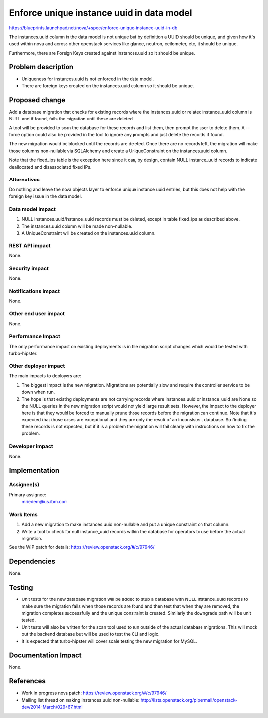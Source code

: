 ..
 This work is licensed under a Creative Commons Attribution 3.0 Unported
 License.

 http://creativecommons.org/licenses/by/3.0/legalcode

==========================================
Enforce unique instance uuid in data model
==========================================

https://blueprints.launchpad.net/nova/+spec/enforce-unique-instance-uuid-in-db

The instances.uuid column in the data model is not unique but by definition a
UUID should be unique, and given how it's used within nova and across other
openstack services like glance, neutron, ceilometer, etc, it should be unique.

Furthermore, there are Foreign Keys created against instances.uuid so it should
be unique.


Problem description
===================

* Uniqueness for instances.uuid is not enforced in the data model.

* There are foreign keys created on the instances.uuid column so it should be
  unique.


Proposed change
===============

Add a database migration that checks for existing records where the
instances.uuid or related instance_uuid column is NULL and if found, fails the
migration until those are deleted.

A tool will be provided to scan the database for these records and list them,
then prompt the user to delete them.  A --force option could also be provided
in the tool to ignore any prompts and just delete the records if found.

The new migration would be blocked until the records are deleted.  Once there
are no records left, the migration will make those columns non-nullable via
SQLAlchemy and create a UniqueConstraint on the instances.uuid column.

Note that the fixed_ips table is the exception here since it can, by design,
contain NULL instance_uuid records to indicate deallocated and disassociated
fixed IPs.

Alternatives
------------

Do nothing and leave the nova objects layer to enforce unique instance uuid
entries, but this does not help with the foreign key issue in the data model.

Data model impact
-----------------

#. NULL instances.uuid/instance_uuid records must be deleted, except in table
   fixed_ips as described above.
#. The instances.uuid column will be made non-nullable.
#. A UniqueConstraint will be created on the instances.uuid column.

REST API impact
---------------

None.

Security impact
---------------

None.

Notifications impact
--------------------

None.

Other end user impact
---------------------

None.

Performance Impact
------------------

The only performance impact on existing deployments is in the migration
script changes which would be tested with turbo-hipster.

Other deployer impact
---------------------

The main impacts to deployers are:

#. The biggest impact is the new migration. Migrations are potentially slow and
   require the controller service to be down when run.
#. The hope is that existing deployments are not carrying records where
   instances.uuid or instance_uuid are None so the NULL queries in the new
   migration script would not yield large result sets. However, the impact to
   the deployer here is that they would be forced to manually prune those
   records before the migration can continue. Note that it's expected that
   those cases are exceptional and they are only the result of an inconsistent
   database. So finding these records is not expected, but if it is a problem
   the migration will fail clearly with instructions on how to fix the problem.

Developer impact
----------------

None.


Implementation
==============

Assignee(s)
-----------

Primary assignee:
  mriedem@us.ibm.com

Work Items
----------

#. Add a new migration to make instances.uuid non-nullable and put a unique
   constraint on that column.
#. Write a tool to check for null instance_uuid records within the database
   for operators to use before the actual migration.

See the WIP patch for details: https://review.openstack.org/#/c/97946/


Dependencies
============

None.


Testing
=======

* Unit tests for the new database migration will be added to stub a database
  with NULL instance_uuid records to make sure the migration fails when those
  records are found and then test that when they are removed, the migration
  completes successfully and the unique constraint is created. Similarly the
  downgrade path will be unit tested.
* Unit tests will also be written for the scan tool used to run outside of the
  actual database migrations. This will mock out the backend database but will
  be used to test the CLI and logic.
* It is expected that turbo-hipster will cover scale testing the new migration
  for MySQL.


Documentation Impact
====================

None.


References
==========

* Work in progress nova patch: https://review.openstack.org/#/c/97946/

* Mailing list thread on making instances.uuid non-nullable:
  http://lists.openstack.org/pipermail/openstack-dev/2014-March/029467.html
